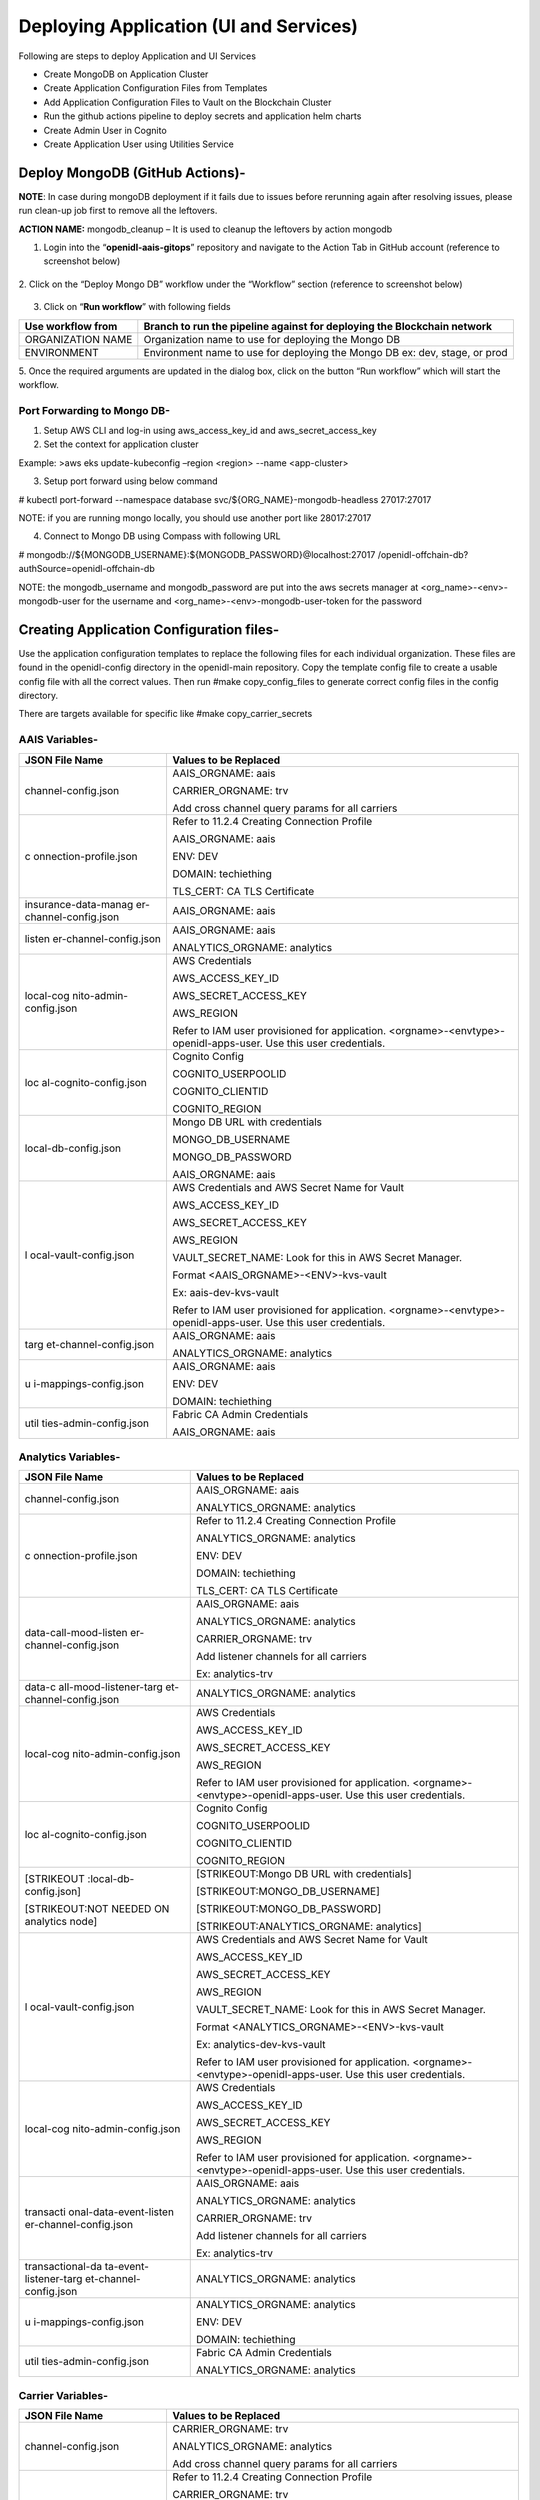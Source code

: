 Deploying Application (UI and Services)
=======================================

Following are steps to deploy Application and UI Services

-  Create MongoDB on Application Cluster

-  Create Application Configuration Files from Templates

-  Add Application Configuration Files to Vault on the Blockchain
   Cluster

-  Run the github actions pipeline to deploy secrets and application
   helm charts

-  Create Admin User in Cognito

-  Create Application User using Utilities Service

Deploy MongoDB (GitHub Actions)-
--------------------------------

**NOTE**: In case during mongoDB deployment if it fails due to issues
before rerunning again after resolving issues, please run clean-up job
first to remove all the leftovers.

**ACTION NAME:** mongodb_cleanup – It is used to cleanup the leftovers
by action mongodb

1. Login into the “\ **openidl-aais-gitops**\ ” repository and navigate
   to the Action Tab in GitHub account (reference to screenshot below)

    .. image:: images/image51.png

2. Click on the “Deploy Mongo DB” workflow under the “Workflow” section
(reference to screenshot below)

    .. image:: images/image52.png

3. Click on “\ **Run workflow**\ ” with following fields

+------------------+---------------------------------------------------+
| Use workflow     | Branch to run the pipeline against for deploying  |
| from             | the Blockchain network                            |
+==================+===================================================+
| ORGANIZATION     | Organization name to use for deploying the Mongo  |
| NAME             | DB                                                |
+------------------+---------------------------------------------------+
| ENVIRONMENT      | Environment name to use for deploying the Mongo   |
|                  | DB ex: dev, stage, or prod                        |
+------------------+---------------------------------------------------+

5. Once the required arguments are updated in the dialog box, click on
the button “Run workflow” which will start the workflow.

Port Forwarding to Mongo DB-
~~~~~~~~~~~~~~~~~~~~~~~~~~~~

1. Setup AWS CLI and log-in using aws_access_key_id and
   aws_secret_access_key

2. Set the context for application cluster

Example: >aws eks update-kubeconfig –region <region> --name
<app-cluster>

3. Setup port forward using below command

# kubectl port-forward --namespace database
svc/${ORG_NAME}-mongodb-headless 27017:27017

NOTE: if you are running mongo locally, you should use another port like
28017:27017

4. Connect to Mongo DB using Compass with following URL

# mongodb://${MONGODB_USERNAME}:${MONGODB_PASSWORD}@localhost:27017
/openidl-offchain-db?authSource=openidl-offchain-db

NOTE: the mongodb_username and mongodb_password are put into the aws
secrets manager at <org_name>-<env>-mongodb-user for the username and
<org_name>-<env>-mongodb-user-token for the password

Creating Application Configuration files-
-----------------------------------------

Use the application configuration templates to replace the following
files for each individual organization. These files are found in the
openidl-config directory in the openidl-main repository. Copy the
template config file to create a usable config file with all the correct
values. Then run #make copy_config_files to generate correct config
files in the config directory.

There are targets available for specific like #make copy_carrier_secrets

AAIS Variables-
~~~~~~~~~~~~~~~

+------------------------+---------------------------------------------+
| **JSON File Name**     | **Values to be Replaced**                   |
+========================+=============================================+
| channel-config.json    | AAIS_ORGNAME: aais                          |
|                        |                                             |
|                        | CARRIER_ORGNAME: trv                        |
|                        |                                             |
|                        | Add cross channel query params for all      |
|                        | carriers                                    |
+------------------------+---------------------------------------------+
| c                      | Refer to 11.2.4 Creating Connection Profile |
| onnection-profile.json |                                             |
|                        | AAIS_ORGNAME: aais                          |
|                        |                                             |
|                        | ENV: DEV                                    |
|                        |                                             |
|                        | DOMAIN: techiething                         |
|                        |                                             |
|                        | TLS_CERT: CA TLS Certificate                |
+------------------------+---------------------------------------------+
| insurance-data-manag   | AAIS_ORGNAME: aais                          |
| er-channel-config.json |                                             |
+------------------------+---------------------------------------------+
| listen                 | AAIS_ORGNAME: aais                          |
| er-channel-config.json |                                             |
|                        | ANALYTICS_ORGNAME: analytics                |
+------------------------+---------------------------------------------+
| local-cog              | AWS Credentials                             |
| nito-admin-config.json |                                             |
|                        | AWS_ACCESS_KEY_ID                           |
|                        |                                             |
|                        | AWS_SECRET_ACCESS_KEY                       |
|                        |                                             |
|                        | AWS_REGION                                  |
|                        |                                             |
|                        | Refer to IAM user provisioned for           |
|                        | application.                                |
|                        | <orgname>-<envtype>-openidl-apps-user. Use  |
|                        | this user credentials.                      |
+------------------------+---------------------------------------------+
| loc                    | Cognito Config                              |
| al-cognito-config.json |                                             |
|                        | COGNITO_USERPOOLID                          |
|                        |                                             |
|                        | COGNITO_CLIENTID                            |
|                        |                                             |
|                        | COGNITO_REGION                              |
+------------------------+---------------------------------------------+
| local-db-config.json   | Mongo DB URL with credentials               |
|                        |                                             |
|                        | MONGO_DB_USERNAME                           |
|                        |                                             |
|                        | MONGO_DB_PASSWORD                           |
|                        |                                             |
|                        | AAIS_ORGNAME: aais                          |
+------------------------+---------------------------------------------+
| l                      | AWS Credentials and AWS Secret Name for     |
| ocal-vault-config.json | Vault                                       |
|                        |                                             |
|                        | AWS_ACCESS_KEY_ID                           |
|                        |                                             |
|                        | AWS_SECRET_ACCESS_KEY                       |
|                        |                                             |
|                        | AWS_REGION                                  |
|                        |                                             |
|                        | VAULT_SECRET_NAME: Look for this in AWS     |
|                        | Secret Manager.                             |
|                        |                                             |
|                        | Format <AAIS_ORGNAME>-<ENV>-kvs-vault       |
|                        |                                             |
|                        | Ex: aais-dev-kvs-vault                      |
|                        |                                             |
|                        | Refer to IAM user provisioned for           |
|                        | application.                                |
|                        | <orgname>-<envtype>-openidl-apps-user. Use  |
|                        | this user credentials.                      |
+------------------------+---------------------------------------------+
| targ                   | AAIS_ORGNAME: aais                          |
| et-channel-config.json |                                             |
|                        | ANALYTICS_ORGNAME: analytics                |
+------------------------+---------------------------------------------+
| u                      | AAIS_ORGNAME: aais                          |
| i-mappings-config.json |                                             |
|                        | ENV: DEV                                    |
|                        |                                             |
|                        | DOMAIN: techiething                         |
+------------------------+---------------------------------------------+
| util                   | Fabric CA Admin Credentials                 |
| ties-admin-config.json |                                             |
|                        | AAIS_ORGNAME: aais                          |
+------------------------+---------------------------------------------+

Analytics Variables-
~~~~~~~~~~~~~~~~~~~~

+------------------------+---------------------------------------------+
| **JSON File Name**     | **Values to be Replaced**                   |
+========================+=============================================+
| channel-config.json    | AAIS_ORGNAME: aais                          |
|                        |                                             |
|                        | ANALYTICS_ORGNAME: analytics                |
+------------------------+---------------------------------------------+
| c                      | Refer to 11.2.4 Creating Connection Profile |
| onnection-profile.json |                                             |
|                        | ANALYTICS_ORGNAME: analytics                |
|                        |                                             |
|                        | ENV: DEV                                    |
|                        |                                             |
|                        | DOMAIN: techiething                         |
|                        |                                             |
|                        | TLS_CERT: CA TLS Certificate                |
+------------------------+---------------------------------------------+
| data-call-mood-listen  | AAIS_ORGNAME: aais                          |
| er-channel-config.json |                                             |
|                        | ANALYTICS_ORGNAME: analytics                |
|                        |                                             |
|                        | CARRIER_ORGNAME: trv                        |
|                        |                                             |
|                        | Add listener channels for all carriers      |
|                        |                                             |
|                        | Ex: analytics-trv                           |
+------------------------+---------------------------------------------+
| data-c                 | ANALYTICS_ORGNAME: analytics                |
| all-mood-listener-targ |                                             |
| et-channel-config.json |                                             |
+------------------------+---------------------------------------------+
| local-cog              | AWS Credentials                             |
| nito-admin-config.json |                                             |
|                        | AWS_ACCESS_KEY_ID                           |
|                        |                                             |
|                        | AWS_SECRET_ACCESS_KEY                       |
|                        |                                             |
|                        | AWS_REGION                                  |
|                        |                                             |
|                        | Refer to IAM user provisioned for           |
|                        | application.                                |
|                        | <orgname>-<envtype>-openidl-apps-user. Use  |
|                        | this user credentials.                      |
+------------------------+---------------------------------------------+
| loc                    | Cognito Config                              |
| al-cognito-config.json |                                             |
|                        | COGNITO_USERPOOLID                          |
|                        |                                             |
|                        | COGNITO_CLIENTID                            |
|                        |                                             |
|                        | COGNITO_REGION                              |
+------------------------+---------------------------------------------+
| [STRIKEOUT             | [STRIKEOUT:Mongo DB URL with credentials]   |
| :local-db-config.json] |                                             |
|                        | [STRIKEOUT:MONGO_DB_USERNAME]               |
| [STRIKEOUT:NOT NEEDED  |                                             |
| ON analytics node]     | [STRIKEOUT:MONGO_DB_PASSWORD]               |
|                        |                                             |
|                        | [STRIKEOUT:ANALYTICS_ORGNAME: analytics]    |
+------------------------+---------------------------------------------+
| l                      | AWS Credentials and AWS Secret Name for     |
| ocal-vault-config.json | Vault                                       |
|                        |                                             |
|                        | AWS_ACCESS_KEY_ID                           |
|                        |                                             |
|                        | AWS_SECRET_ACCESS_KEY                       |
|                        |                                             |
|                        | AWS_REGION                                  |
|                        |                                             |
|                        | VAULT_SECRET_NAME: Look for this in AWS     |
|                        | Secret Manager.                             |
|                        |                                             |
|                        | Format <ANALYTICS_ORGNAME>-<ENV>-kvs-vault  |
|                        |                                             |
|                        | Ex: analytics-dev-kvs-vault                 |
|                        |                                             |
|                        | Refer to IAM user provisioned for           |
|                        | application.                                |
|                        | <orgname>-<envtype>-openidl-apps-user. Use  |
|                        | this user credentials.                      |
+------------------------+---------------------------------------------+
| local-cog              | AWS Credentials                             |
| nito-admin-config.json |                                             |
|                        | AWS_ACCESS_KEY_ID                           |
|                        |                                             |
|                        | AWS_SECRET_ACCESS_KEY                       |
|                        |                                             |
|                        | AWS_REGION                                  |
|                        |                                             |
|                        | Refer to IAM user provisioned for           |
|                        | application.                                |
|                        | <orgname>-<envtype>-openidl-apps-user. Use  |
|                        | this user credentials.                      |
+------------------------+---------------------------------------------+
| transacti              | AAIS_ORGNAME: aais                          |
| onal-data-event-listen |                                             |
| er-channel-config.json | ANALYTICS_ORGNAME: analytics                |
|                        |                                             |
|                        | CARRIER_ORGNAME: trv                        |
|                        |                                             |
|                        | Add listener channels for all carriers      |
|                        |                                             |
|                        | Ex: analytics-trv                           |
+------------------------+---------------------------------------------+
| transactional-da       | ANALYTICS_ORGNAME: analytics                |
| ta-event-listener-targ |                                             |
| et-channel-config.json |                                             |
+------------------------+---------------------------------------------+
| u                      | ANALYTICS_ORGNAME: analytics                |
| i-mappings-config.json |                                             |
|                        | ENV: DEV                                    |
|                        |                                             |
|                        | DOMAIN: techiething                         |
+------------------------+---------------------------------------------+
| util                   | Fabric CA Admin Credentials                 |
| ties-admin-config.json |                                             |
|                        | ANALYTICS_ORGNAME: analytics                |
+------------------------+---------------------------------------------+

Carrier Variables-
~~~~~~~~~~~~~~~~~~

+------------------------+---------------------------------------------+
| **JSON File Name**     | **Values to be Replaced**                   |
+========================+=============================================+
| channel-config.json    | CARRIER_ORGNAME: trv                        |
|                        |                                             |
|                        | ANALYTICS_ORGNAME: analytics                |
|                        |                                             |
|                        | Add cross channel query params for all      |
|                        | carriers                                    |
+------------------------+---------------------------------------------+
| c                      | Refer to 11.2.4 Creating Connection Profile |
| onnection-profile.json |                                             |
|                        | CARRIER_ORGNAME: trv                        |
|                        |                                             |
|                        | ENV: DEV                                    |
|                        |                                             |
|                        | DOMAIN: techiething                         |
|                        |                                             |
|                        | TLS_CERT: CA TLS Certificate                |
+------------------------+---------------------------------------------+
| insurance-data-manag   | CARRIER_ORGNAME: trv                        |
| er-channel-config.json |                                             |
|                        | ANALYTICS_ORGNAME: analytics                |
+------------------------+---------------------------------------------+
| listen                 | CARRIER_ORGNAME: trv                        |
| er-channel-config.json |                                             |
|                        | ANALYTICS_ORGNAME: analytics                |
+------------------------+---------------------------------------------+
| local-cog              | AWS Credentials                             |
| nito-admin-config.json |                                             |
|                        | AWS_ACCESS_KEY_ID                           |
|                        |                                             |
|                        | AWS_SECRET_ACCESS_KEY                       |
|                        |                                             |
|                        | AWS_REGION                                  |
|                        |                                             |
|                        | Refer to IAM user provisioned for           |
|                        | application.                                |
|                        | <orgname>-<envtype>-openidl-apps-user. Use  |
|                        | this user credentials.                      |
+------------------------+---------------------------------------------+
| loc                    | Cognito Config                              |
| al-cognito-config.json |                                             |
|                        | COGNITO_USERPOOLID                          |
|                        |                                             |
|                        | COGNITO_CLIENTID                            |
|                        |                                             |
|                        | COGNITO_REGION                              |
+------------------------+---------------------------------------------+
| local-db-config.json   | Mongo DB URL with credentials               |
|                        |                                             |
|                        | MONGO_DB_USERNAME                           |
|                        |                                             |
|                        | MONGO_DB_PASSWORD                           |
|                        |                                             |
|                        | AAIS_ORGNAME: aais                          |
+------------------------+---------------------------------------------+
| l                      | AWS Credentials and AWS Secret Name for     |
| ocal-vault-config.json | Vault                                       |
|                        |                                             |
|                        | AWS_ACCESS_KEY_ID                           |
|                        |                                             |
|                        | AWS_SECRET_ACCESS_KEY                       |
|                        |                                             |
|                        | AWS_REGION                                  |
|                        |                                             |
|                        | VAULT_SECRET_NAME: Look for this in AWS     |
|                        | Secret Manager.                             |
|                        |                                             |
|                        | Format <AAIS_ORGNAME>-<ENV>-kvs-vault       |
|                        |                                             |
|                        | Ex: aais-dev-kvs-vault                      |
|                        |                                             |
|                        | Refer to IAM user provisioned for           |
|                        | application.                                |
|                        | <orgname>-<envtype>-openidl-apps-user. Use  |
|                        | this user credentials.                      |
+------------------------+---------------------------------------------+
| targ                   | CARRIER_ORGNAME: trv                        |
| et-channel-config.json |                                             |
|                        | ANALYTICS_ORGNAME: analytics                |
+------------------------+---------------------------------------------+
| u                      | CARRIER_ORGNAME: trv                        |
| i-mappings-config.json |                                             |
|                        | ENV: DEV                                    |
|                        |                                             |
|                        | DOMAIN: techiething                         |
+------------------------+---------------------------------------------+
| util                   | Fabric CA Admin Credentials                 |
| ties-admin-config.json |                                             |
|                        | CARRIER_ORGNAME: trv                        |
+------------------------+---------------------------------------------+

Creating CA TLS CERT for connection profile-
~~~~~~~~~~~~~~~~~~~~~~~~~~~~~~~~~~~~~~~~~~~~

1. Connect to vault using port-forwarding and AWS secret manager for
secrets (refer 11.2.5 Connecting to vault)

2. CA TLS certificate is available at below path

http://localhost:8200/ui/vault/secrets/aais/show/crypto/peerOrganizations/aais-net/ca

(Replace aais with correct organization name when applicable)

Get the .pem secret contents.

3. Copy TLS certificate into VS Code

3.1 Use replace all values

3.2 Select use regular expression (little ‘.*’ icon on search)

3.3 Replace “\n” with `\\\n <file:///\\n>`__

.. image:: images/image53.png
   :width: 6.16667in
   :height: 2.91389in

5. After replacing all, final output would look like below.

.. image:: images/image54.png
   :width: 6.50556in
   :height: 1.41944in

6. Replace the following values in connection-profile template

+----------------+-----------------+-----------------------------------+
| **Variable**   | **Description** | **Example Value**                 |
+================+=================+===================================+
| AAIS_ORGNANE   | Organization    | aais                              |
|                | Name            |                                   |
+----------------+-----------------+-----------------------------------+
| ENV.           | Environment     | dev                               |
|                | Name            |                                   |
+----------------+-----------------+-----------------------------------+
| DOMAIN         | Domain Name     | aais.techiething                  |
+----------------+-----------------+-----------------------------------+
| TLS_CERT       | CA TLS          | Formatted CA Certificate from     |
|                | Certificate     | Vault.                            |
|                |                 |                                   |
|                |                 | If using the copy_secrets         |
|                |                 | routine, you will need to copy    |
|                |                 | this value into the result file   |
|                |                 | since the `\\\n <file://n>`__ is  |
|                |                 | reinstated as part of the copy.   |
+----------------+-----------------+-----------------------------------+

Connecting to Vault Cluster (CA TLS Certificate)-
~~~~~~~~~~~~~~~~~~~~~~~~~~~~~~~~~~~~~~~~~~~~~~~~~

1. Setup AWS CLI and log-in using aws_access_key_id and
   aws_secret_access_key

2. Set the context for blockchain cluster

Example: >aws eks update-kubeconfig –region <region> --name
<blockchain-cluster>

3. Get the vault root token from AWS Secret Manager

4. Vault root token will be available at <org>-<env>-vault-unseal-key.
   Ex: aais-dev-vault-unseal-key

..

   .. image:: images/image55.png
      :width: 5.51736in
      :height: 2.19514in

5. Click on retrieve secret value to get the vault root token

..

   .. image:: images/image56.png
      :width: 5.41944in
      :height: 2.90208in

6. Setup port forward using below command

#kubectl port-forward –namespace vault svc/vault 8200:8200

7. Vault should be available at http://localhost:8200/

8. Login to vault using root token retrieved from AWS secret manager

..

   .. image:: images/image57.png
      :width: 5.32153in
      :height: 2.78194in

9.  The certificates can be checked further like below

10. CA Certificate is available at the below path. Replace <orgname>
    with organization name

..

   `http://localhost:8200/ui/vault/secrets/<orgname>/show/crypto/peerOrganizations/<orgname>-net/ca <http://localhost:8200/ui/vault/secrets/%3corgname%3e/show/crypto/peerOrganizations/%3corgname%3e-net/ca>`__

   **ca.aais-net-cert.pem**

   .. image:: images/image58.png
      :width: 5.09792in
      :height: 2.62639in

Adding config files to Vault-
-----------------------------

1. Setup AWS CLI and login using AWS access key and secret key

2. Set the cluster context to blockchain cluster

#aws eks update-kubeconfig –region <region> --name <blockchain-cluster>

3. Create a file ubuntu.yml and paste the following content in the file
   (this file is available in the openidl-config directory)

+-----------------------------------------------------------------------+
| apiVersion: v1                                                        |
|                                                                       |
| kind: Pod                                                             |
|                                                                       |
| metadata:                                                             |
|                                                                       |
| name: ubuntu                                                          |
|                                                                       |
| spec:                                                                 |
|                                                                       |
| containers:                                                           |
|                                                                       |
| - name: ubuntu                                                        |
|                                                                       |
| image: ubuntu:latest                                                  |
|                                                                       |
| # Just spin & wait forever                                            |
|                                                                       |
| command: ['/bin/bash', '-c', '--']                                    |
|                                                                       |
| args: ['while true; do sleep 30; done;']                              |
+=======================================================================+
+-----------------------------------------------------------------------+

4. Create a new pod in the default namespace #kubectl apply -f
   ./ubuntu.yml

5. Copy the config files and pull-vault-config script (from
   openidl-config directory)

# kubectl cp config/config-dev-<node_type>/ default/ubuntu:config

# kubectl cp ../openidl-test-network/vault/add-vault-config.sh
default/ubuntu:add-vault-config.sh

6. Exec into the pod #kubectl exec --stdin --tty ubuntu -- /bin/bash

7. Update the pod and install vim/curl/jq

#apt-get update

#apt-get install vim jq curl

8. Check whether the files are copied correctly into the pod. You should
   see the file “add-vault-config.sh” in “/” folder

9. Get the vault credentials from AWS secret manager

Vault credentials will be available at <org>-<env>-config-vault.

Example: dev-aais-config-vault

.. image:: images/image59.png
   :width: 5.59792in
   :height: 3.32778in

10. Click on retrieve secret value to get the credentials

.. image:: images/image60.png
   :width: 6.05764in
   :height: 3.13819in

Retrieve secret value to get all the values you need.

11. Run the script add-vault-config to update the vault with all config
    files.

..

   # ./add-vault-config.sh -V <url> -U <username> -P <password> -a
   <vaultPath> -o <orgName from secret> -c ./config

Mapping of values for add-vault-config script to AWS Secrets

+----------------------+-----------------------------------------------+
| **Input Param**      | **Secret Key**                                |
+======================+===============================================+
| V                    | url                                           |
+----------------------+-----------------------------------------------+
| U                    | username                                      |
+----------------------+-----------------------------------------------+
| P                    | password                                      |
+----------------------+-----------------------------------------------+
| a                    | vaultPath                                     |
+----------------------+-----------------------------------------------+
| o                    | orgName                                       |
+----------------------+-----------------------------------------------+
| c                    | Config Path                                   |
+----------------------+-----------------------------------------------+

12. Finally delete the pod after some time just keep around to make sure
    all is ok.

..

   #kubectl delete pod ubuntu

GitHub Actions to Deploy Secrets and Application-
-------------------------------------------------

Pipeline to deploy secrets-
~~~~~~~~~~~~~~~~~~~~~~~~~~~

.. csv-table:: Pipeline
    :file: table15.csv
    :header-rows: 1

1. Go to GitHub and Actions section, look for Deploy openIDL secrets and
trigger the pipeline with below inputs

i. org_name – Name of the organization. Example: aais \| analytics \|
trv etc

ii. env_type – Type of the environment. Example: dev \| test \| prod

2. Upon the pipeline is manually triggered it deploys the secrets for
   openIDL application.

Troubleshooting-
^^^^^^^^^^^^^^^^

If you see an error in the secret deployment or the app deployment.

-  If you see an error in the log that it can’t copy the secrets or an
   error of cannot iterate over null, then you are missing a rule in the
   policies for vault.

-  The pods don’t start because of errors in the config files

Go into vault on the blk cluster through the port-forward.

Go to the policies tab.

Open the config… policy.

If there is only, the first line, then copy it to make the second line
changing config/data to config/metadata and save.

.. image:: images/image61.png
   :width: 6.26458in
   :height: 2.2875in

Pipeline to deploy application
~~~~~~~~~~~~~~~~~~~~~~~~~~~~~~

.. csv-table:: Pipeline
    :file: table15.csv
    :header-rows: 1

The following steps are required to get this pipeline triggered.

1. Ensure the required environment secrets are configured

2. According to node type and environment, ensure that the relevant
pipeline file is available/updated. For dev it exists, however for test
and prod these pipeline files are yet to be created and updated
referring existing code.

3. Update the global-values-<env>-<node>.yml file and push the code to
relevant branch to trigger the pipeline which eventually deploy
application on the application cluster (AWS EKS cluster)

Verification and Troubleshooting
^^^^^^^^^^^^^^^^^^^^^^^^^^^^^^^^

Use one of the urls to access the utilities api. It should be part of
the output.

If it works, you are good to go onto the testing.

If you get default host 404, then you have a configuration error.

Check the ingresses in the Kubernetes app cluster to make sure they are
going to the correct urls.

Pipeline to build and push images to repository
~~~~~~~~~~~~~~~~~~~~~~~~~~~~~~~~~~~~~~~~~~~~~~~

.. csv-table:: Pipeline
    :file: table16.csv
    :header-rows: 1

Adding Application Users
------------------------

Create Admin User in Cognito
~~~~~~~~~~~~~~~~~~~~~~~~~~~~

1. Log into AWS Console and select the Cognito User Pool. Click on
   ‘Users and Groups’

.. image:: images/image62.png
   :width: 6.51181in
   :height: 2.94861in

2. Select ‘Create User’ and provide the required information. See
   screenshot below

.. image:: images/image63.png
   :width: 6.49444in
   :height: 4.85625in

The phone number must be in the form +11112223333

3. Once the user gets created, password will need to be changed. Go to
   ‘App Client Settings’ and ‘Launch Hosted UI’

.. image:: images/image64.tiff
   :width: 6.49444in
   :height: 2.90208in

4. Log-in using the credentials of the admin user which was just created

.. image:: images/image65.png
   :width: 6.50556in
   :height: 4.65486in

5. Change the password

.. image:: images/image65.png
   :width: 6.50556in
   :height: 4.65486in

Adding application users using Utilities Service-
~~~~~~~~~~~~~~~~~~~~~~~~~~~~~~~~~~~~~~~~~~~~~~~~~

1. Launch the Utilities Service Swagger at http://utilities-service
   ${ENV}.${ORGNAME}.${DOMAIN}.com/api-docs

Ex: http://utilities-service.dev.analytics.techiething.com/api-docs

.. image:: images/image66.png
   :width: 6.50556in
   :height: 3.2125in

2. Select ‘app-user-login’ and provide the cognito user admin
   credentials. Get the ‘userToken’ from response and ‘Authorize’ the
   user

3. Select ‘app-user-creation’ and provide the necessary information for
   creating the user. Following are the examples for creating users for
   different organizations

+-----------+----------------------------------------------------------+
| Organ     | Request Body                                             |
| ization   |                                                          |
+===========+==========================================================+
| AAIS      | {                                                        |
|           |                                                          |
|           | "users": [                                               |
|           |                                                          |
|           | {                                                        |
|           |                                                          |
|           | "username": "liz@lazarus.com",                           |
|           |                                                          |
|           | "password": "<password>",                                |
|           |                                                          |
|           | "familyName": "liz",                                     |
|           |                                                          |
|           | "givenName": "blockchain",                               |
|           |                                                          |
|           | "email": "liz@lazarus.com",                              |
|           |                                                          |
|           | "attributes": {                                          |
|           |                                                          |
|           | "custom:stateName": "Colorado",                          |
|           |                                                          |
|           | "custom:stateCode": "05",                                |
|           |                                                          |
|           | "custom:role": "stat-agent",                             |
|           |                                                          |
|           | "custom:organizationId": "12345"                         |
|           |                                                          |
|           | }                                                        |
|           |                                                          |
|           | }                                                        |
|           |                                                          |
|           | ]                                                        |
|           |                                                          |
|           | }                                                        |
+-----------+----------------------------------------------------------+
| Analytics | {                                                        |
|           |                                                          |
|           | "users": [                                               |
|           |                                                          |
|           | {                                                        |
|           |                                                          |
|           | "username": "test_user1@regulator.com",                  |
|           |                                                          |
|           | "password": "<password>",                                |
|           |                                                          |
|           | "familyName": "test",                                    |
|           |                                                          |
|           | "givenName": "user1",                                    |
|           |                                                          |
|           | "email": "test_user1@regulator.com",                     |
|           |                                                          |
|           | "attributes": {                                          |
|           |                                                          |
|           | "custom:stateName": "Colorado",                          |
|           |                                                          |
|           | "custom:stateCode": "05",                                |
|           |                                                          |
|           | "custom:role": "regulator",                              |
|           |                                                          |
|           | "custom:organizationId": "colorado doi"                  |
|           |                                                          |
|           | }                                                        |
|           |                                                          |
|           | }                                                        |
|           |                                                          |
|           | ]                                                        |
|           |                                                          |
|           | }                                                        |
+-----------+----------------------------------------------------------+
| Carrier   | {                                                        |
|           |                                                          |
|           | "users": [                                               |
|           |                                                          |
|           | {                                                        |
|           |                                                          |
|           | "username": "david@AAISonline.com",                      |
|           |                                                          |
|           | "password": "<password>",                                |
|           |                                                          |
|           | "familyName": "david",                                   |
|           |                                                          |
|           | "givenName": "aais",                                     |
|           |                                                          |
|           | "email": "david@AAISonline.com",                         |
|           |                                                          |
|           | "attributes": {                                          |
|           |                                                          |
|           | "custom:stateName": "Colorado",                          |
|           |                                                          |
|           | "custom:stateCode": "05",                                |
|           |                                                          |
|           | "custom:role": "carrier",                                |
|           |                                                          |
|           | "custom:organizationId": "12345"                         |
|           |                                                          |
|           | }                                                        |
|           |                                                          |
|           | }                                                        |
|           |                                                          |
|           | ]                                                        |
|           |                                                          |
|           | }                                                        |
+-----------+----------------------------------------------------------+

